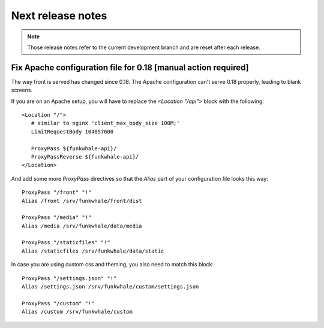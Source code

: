 Next release notes
==================

.. note::

    Those release notes refer to the current development branch and are reset
    after each release.

Fix Apache configuration file for 0.18 [manual action required]
----------------------------------------------------------

The way front is served has changed since 0.18. The Apache configuration can't serve 0.18 properly, leading to blank screens.

If you are on an Apache setup, you will have to replace the `<Location "/api">` block with the following::

   <Location "/">
      # similar to nginx 'client_max_body_size 100M;'
      LimitRequestBody 104857600

      ProxyPass ${funkwhale-api}/
      ProxyPassReverse ${funkwhale-api}/
   </Location>

And add some more `ProxyPass` directives so that the `Alias` part of your configuration file looks this way::

   ProxyPass "/front" "!"
   Alias /front /srv/funkwhale/front/dist

   ProxyPass "/media" "!"
   Alias /media /srv/funkwhale/data/media

   ProxyPass "/staticfiles" "!"
   Alias /staticfiles /srv/funkwhale/data/static

In case you are using custom css and theming, you also need to match this block::

   ProxyPass "/settings.json" "!"
   Alias /settings.json /srv/funkwhale/custom/settings.json

   ProxyPass "/custom" "!"
   Alias /custom /srv/funkwhale/custom

